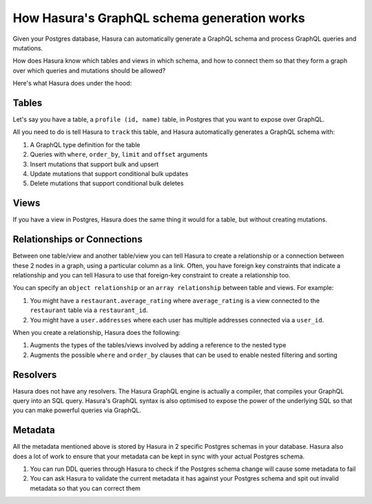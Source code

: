 How Hasura's GraphQL schema generation works
============================================

Given your Postgres database, Hasura can automatically generate a GraphQL schema and process GraphQL queries and
mutations.

How does Hasura know which tables and views in which schema, and how to connect them so that they form a
graph over which queries and mutations should be allowed?

Here's what Hasura does under the hood:

Tables
------

Let's say you have a table, a ``profile (id, name)`` table, in Postgres that you want to expose over GraphQL.

All you need to do is tell Hasura to ``track`` this table, and Hasura automatically generates a GraphQL schema with:

#. A GraphQL type definition for the table
#. Queries with ``where``, ``order_by``, ``limit`` and ``offset`` arguments
#. Insert mutations that support bulk and upsert
#. Update mutations that support conditional bulk updates
#. Delete mutations that support conditional bulk deletes

Views
-----

If you have a view in Postgres, Hasura does the same thing it would for a table, but without creating mutations.

Relationships or Connections
----------------------------

Between one table/view and another table/view you can tell Hasura to create a relationship or a connection between
these 2 nodes in a graph, using a particular column as a link. Often, you have foreign key constraints that
indicate a relationship and you can tell Hasura to use that foreign-key constraint to create a relationship too.

You can specify an ``object relationship`` or an ``array relationship`` between table and views. For example:

#. You might have a ``restaurant.average_rating`` where ``average_rating`` is a view connected to the ``restaurant``
   table via a ``restaurant_id``.
#. You might have a ``user.addresses`` where each user has multiple addresses connected via a ``user_id``.

When you create a relationship, Hasura does the following:

#. Augments the types of the tables/views involved by adding a reference to the nested type
#. Augments the possible ``where`` and ``order_by`` clauses that can be used to enable nested filtering and sorting

Resolvers
---------

Hasura does not have any resolvers. The Hasura GraphQL engine is actually a compiler, that compiles your GraphQL
query into an SQL query.
Hasura's GraphQL syntax is also optimised to expose the power of the underlying SQL so that you can make powerful
queries via GraphQL.

Metadata
--------

All the metadata mentioned above is stored by Hasura in 2 specific Postgres schemas in your database. Hasura also
does a lot of work to ensure that your metadata can be kept in sync with your actual Postgres schema.

#. You can run DDL queries through Hasura to check if the Postgres schema change will cause some metadata to fail
#. You can ask Hasura to validate the current metadata it has against your Postgres schema and spit out invalid
   metadata so that you can correct them
